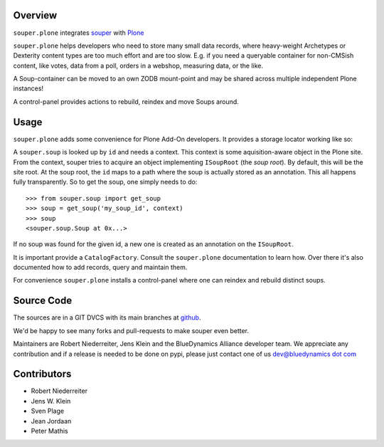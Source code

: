 Overview
========

``souper.plone`` integrates `souper <http://pypi.python.org/pypi/souper>`_ 
with `Plone <http://plone.org>`_ 

``souper.plone`` helps developers who need to store many small data records,
where heavy-weight Archetypes or Dexterity content types are too much effort
and are too slow.  E.g. if you need a queryable container for non-CMSish
content, like votes, data from a poll, orders in a webshop, measuring data,
or the like.  

A Soup-container can be moved to an own ZODB mount-point and may be shared
across multiple independent Plone instances!

A control-panel provides actions to rebuild, reindex and move Soups around.


Usage
=====

``souper.plone`` adds some convenience for Plone Add-On developers. It 
provides a storage locator working like so:

A ``souper.soup`` is looked up by ``id`` and needs a context.
This context is some aquisition-aware object in the Plone site.
From the context, souper tries to acquire an object implementing
``ISoupRoot`` (the *soup root*). By default, this will be the site root.
At the soup root, the ``id`` maps to a path where the soup is actually
stored as an annotation. This all happens fully transparently.
So to get the soup, one simply needs to do::

    >>> from souper.soup import get_soup
    >>> soup = get_soup('my_soup_id', context)
    >>> soup
    <souper.soup.Soup at 0x...>

If no soup was found for the given id, a new one is created as an annotation
on the ``ISoupRoot``.

It is important provide a ``CatalogFactory``.
Consult the ``souper.plone`` documentation to learn how.
Over there it's also documented how to add records, query and maintain them.

For convenience ``souper.plone`` installs a control-panel where one can
reindex and rebuild distinct soups. 


Source Code
===========

The sources are in a GIT DVCS with its main branches at
`github <http://github.com/bluedynamics/souper.plone>`_.

We'd be happy to see many forks and pull-requests to make souper even better.

Maintainers are Robert Niederreiter, Jens Klein and the BlueDynamics Alliance
developer team. We appreciate any contribution and if a release is needed
to be done on pypi, please just contact one of us
`dev@bluedynamics dot com <mailto:dev@bluedynamics.com>`_


Contributors
============

- Robert Niederreiter
- Jens W. Klein
- Sven Plage
- Jean Jordaan
- Peter Mathis
